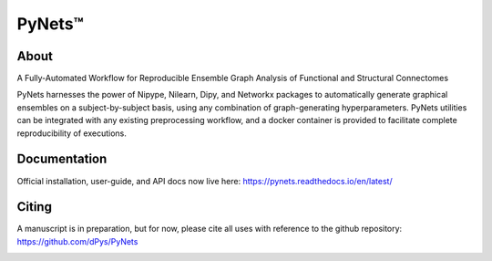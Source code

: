 PyNets™
=======
.. image:: https://travis-ci.org/dPys/PyNets.svg?branch=master
.. image:: https://codecov.io/gh/dPys/PyNets/branch/master/graph/badge.svg
  :target: https://codecov.io/gh/dPys/PyNets

About
-----
A Fully-Automated Workflow for Reproducible Ensemble Graph Analysis of Functional and Structural Connectomes

PyNets harnesses the power of Nipype, Nilearn, Dipy, and Networkx packages to automatically generate graphical ensembles on a subject-by-subject basis, using any combination of graph-generating hyperparameters. PyNets utilities can be integrated with any existing preprocessing workflow, and a docker container is provided to facilitate complete reproducibility of executions.

Documentation
-------------
Official installation, user-guide, and API docs now live here: https://pynets.readthedocs.io/en/latest/

Citing
------
A manuscript is in preparation, but for now, please cite all uses with reference
to the github repository: https://github.com/dPys/PyNets

.. image:: /_static/graph.png
.. image:: /_static/structural_adj_mat.png
.. image:: /_static/pynets_diffusion.png
.. image:: /_static/link_communities.png
